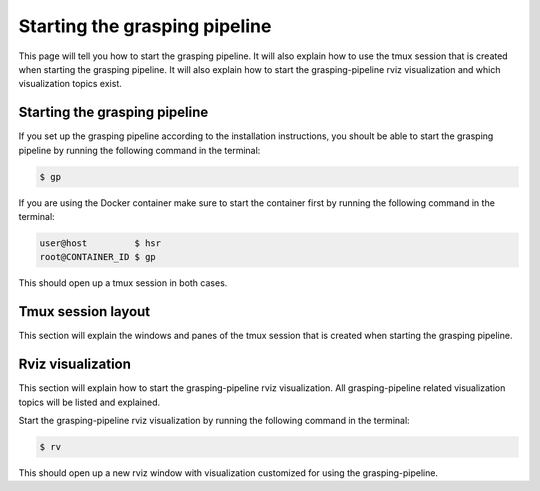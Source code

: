 Starting the grasping pipeline
==============================

This page will tell you how to start the grasping pipeline. It will also explain how to use the tmux session that is created when starting the grasping pipeline. It will also explain how to start the grasping-pipeline rviz visualization and which visualization topics exist.

******************************
Starting the grasping pipeline
******************************
If you set up the grasping pipeline according to the installation instructions, you shoult be able to start the grasping pipeline by running the following command in the terminal:

.. code-block:: console

    $ gp

If you are using the Docker container make sure to start the container first by running the following command in the terminal:

.. code-block:: console

    user@host         $ hsr
    root@CONTAINER_ID $ gp 


This should open up a tmux session in both cases.

******************************
Tmux session layout
******************************
This section will explain the windows and panes of the tmux session that is created when starting the grasping pipeline.


******************************
Rviz visualization
******************************
This section will explain how to start the grasping-pipeline rviz visualization.
All grasping-pipeline related visualization topics will be listed and explained.

Start the grasping-pipeline rviz visualization by running the following command in the terminal:

.. code-block:: console

    $ rv

This should open up a new rviz window with visualization customized for using the grasping-pipeline.


